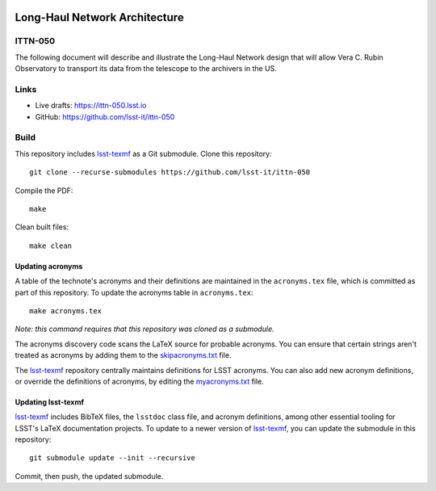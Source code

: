 .. image:: https://img.shields.io/badge/ittn--050-lsst.io-brightgreen.svg
   :target: https://ittn-050.lsst.io
.. image:: https://github.com/lsst-it/ittn-050/workflows/CI/badge.svg
   :target: https://github.com/lsst-it/ittn-050/actions/

##############################
Long-Haul Network Architecture
##############################

ITTN-050
========

The following document will describe and illustrate the Long-Haul Network design that will allow Vera C. Rubin Observatory to transport its data from the telescope to the archivers in the US.  

Links
=====

- Live drafts: https://ittn-050.lsst.io
- GitHub: https://github.com/lsst-it/ittn-050

Build
=====

This repository includes lsst-texmf_ as a Git submodule.
Clone this repository::

    git clone --recurse-submodules https://github.com/lsst-it/ittn-050

Compile the PDF::

    make

Clean built files::

    make clean

Updating acronyms
-----------------

A table of the technote's acronyms and their definitions are maintained in the ``acronyms.tex`` file, which is committed as part of this repository.
To update the acronyms table in ``acronyms.tex``::

    make acronyms.tex

*Note: this command requires that this repository was cloned as a submodule.*

The acronyms discovery code scans the LaTeX source for probable acronyms.
You can ensure that certain strings aren't treated as acronyms by adding them to the `skipacronyms.txt <./skipacronyms.txt>`_ file.

The lsst-texmf_ repository centrally maintains definitions for LSST acronyms.
You can also add new acronym definitions, or override the definitions of acronyms, by editing the `myacronyms.txt <./myacronyms.txt>`_ file.

Updating lsst-texmf
-------------------

`lsst-texmf`_ includes BibTeX files, the ``lsstdoc`` class file, and acronym definitions, among other essential tooling for LSST's LaTeX documentation projects.
To update to a newer version of `lsst-texmf`_, you can update the submodule in this repository::

   git submodule update --init --recursive

Commit, then push, the updated submodule.

.. _lsst-texmf: https://github.com/lsst/lsst-texmf
